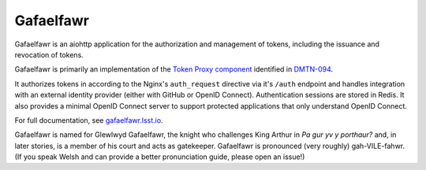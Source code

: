 ##########
Gafaelfawr
##########

|Build| |Docker|

Gafaelfawr is an aiohttp application for the authorization and management of tokens, including the issuance and revocation of tokens.

Gafaelfawr is primarily an implementation of the `Token Proxy component <https://dmtn-094.lsst.io/#token-proxy>`__ identified in `DMTN-094 <https://dmtn-094.lsst.io>`__.

It authorizes tokens in according to the Nginx's ``auth_request`` directive via it's ``/auth`` endpoint and handles integration with an external identity provider (either with GitHub or OpenID Connect).
Authentication sessions are stored in Redis.
It also provides a minimal OpenID Connect server to support protected applications that only understand OpenID Connect.

For full documentation, see `gafaelfawr.lsst.io <https://gafaelfawr.lsst.io/>`__.

Gafaelfawr is named for Glewlwyd Gafaelfawr, the knight who challenges King Arthur in *Pa gur yv y porthaur?* and, in later stories, is a member of his court and acts as gatekeeper.
Gafaelfawr is pronounced (very roughly) gah-VILE-fahwr.
(If you speak Welsh and can provide a better pronunciation guide, please open an issue!)

.. |Build| image:: https://github.com/lsst-sqre/gafaelfawr/workflows/CI/badge.svg
   :alt: GitHub Actions
   :scale: 100%
   :target: https://github.com/lsst-sqre/gafaelfawr/actions

.. |Docker| image:: https://img.shields.io/docker/v/lsstsqre/gafaelfawr?sort=semver
   :alt: Docker Hub repository
   :scale: 100%
   :target: https://hub.docker.com/repository/docker/lsstsqre/gafaelfawr
